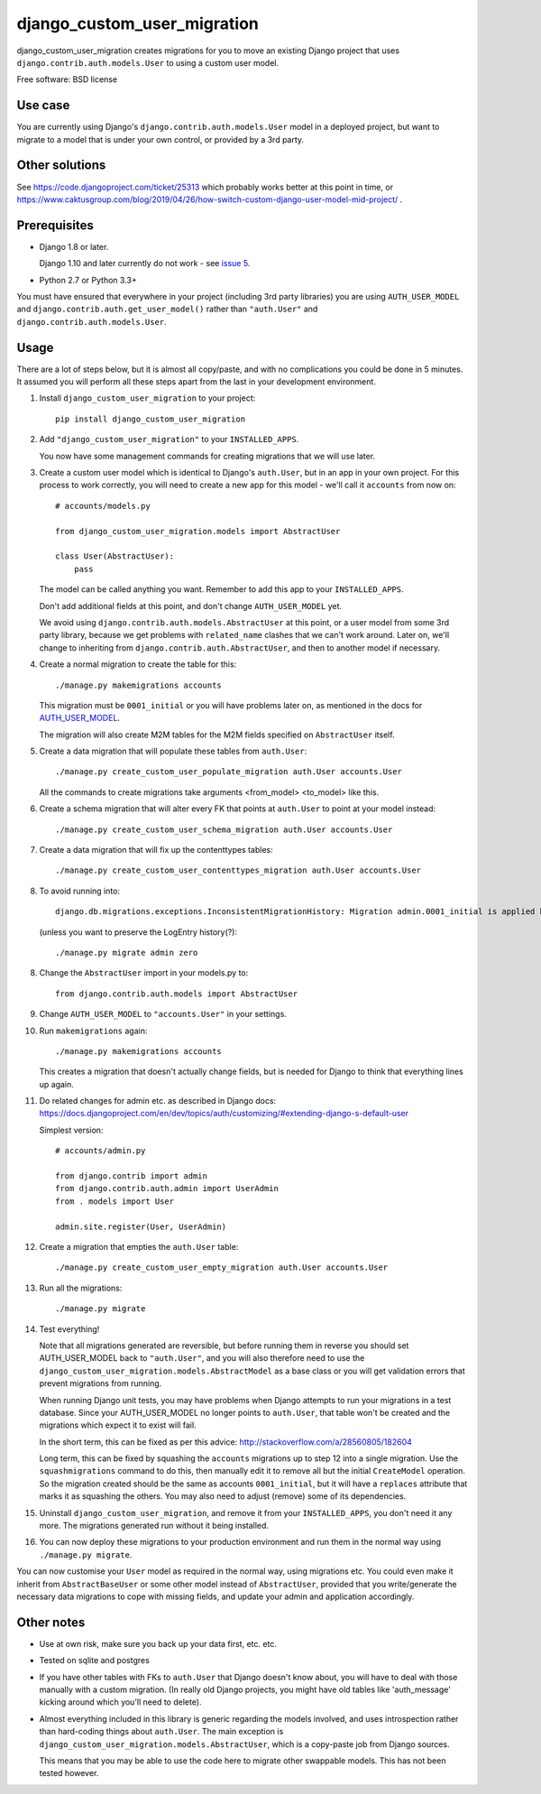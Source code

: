 ===============================
django_custom_user_migration
===============================

.. image:: https://img.shields.io/pypi/v/django_custom_user_migration.svg
        :target: https://pypi.python.org/pypi/django_custom_user_migration


django_custom_user_migration creates migrations for you to move an existing
Django project that uses ``django.contrib.auth.models.User`` to using a custom user
model.

Free software: BSD license

Use case
--------

You are currently using Django's ``django.contrib.auth.models.User`` model in a
deployed project, but want to migrate to a model that is under your own control, or
provided by a 3rd party.

Other solutions
---------------

See https://code.djangoproject.com/ticket/25313 which probably works better at this point in time,
or https://www.caktusgroup.com/blog/2019/04/26/how-switch-custom-django-user-model-mid-project/ .

Prerequisites
-------------

* Django 1.8 or later.

  Django 1.10 and later currently do not work - see `issue 5 <https://bitbucket.org/spookylukey/django_custom_user_migration/issues/5/inconsistentmigrationhistory-when>`_.

* Python 2.7 or Python 3.3+

You must have ensured that everywhere in your project (including 3rd party
libraries) you are using ``AUTH_USER_MODEL`` and
``django.contrib.auth.get_user_model()`` rather than ``"auth.User"`` and
``django.contrib.auth.models.User``.


Usage
-----

There are a lot of steps below, but it is almost all copy/paste, and with no
complications you could be done in 5 minutes. It assumed you will perform all
these steps apart from the last in your development environment.

1. Install ``django_custom_user_migration`` to your project::

     pip install django_custom_user_migration

2. Add ``"django_custom_user_migration"`` to your ``INSTALLED_APPS``.

   You now have some management commands for creating migrations that we
   will use later.

3. Create a custom user model which is identical to Django's ``auth.User``, but
   in an app in your own project. For this process to work correctly, you will
   need to create a new app for this model - we'll call it ``accounts`` from now
   on::

     # accounts/models.py

     from django_custom_user_migration.models import AbstractUser

     class User(AbstractUser):
         pass

   The model can be called anything you want. Remember to add this app to your
   ``INSTALLED_APPS``.

   Don't add additional fields at this point, and don't change
   ``AUTH_USER_MODEL`` yet.

   We avoid using ``django.contrib.auth.models.AbstractUser`` at this point, or
   a user model from some 3rd party library, because we get problems with
   ``related_name`` clashes that we can't work around. Later on, we'll change to
   inheriting from ``django.contrib.auth.AbstractUser``, and then to another model
   if necessary.

4. Create a normal migration to create the table for this::

     ./manage.py makemigrations accounts

   This migration must be ``0001_initial`` or you will have problems later on,
   as mentioned in the docs for `AUTH_USER_MODEL
   <https://docs.djangoproject.com/en/1.8/ref/settings/#auth-user-model>`_.

   The migration will also create M2M tables for the M2M fields specified
   on ``AbstractUser`` itself.

5. Create a data migration that will populate these tables from ``auth.User``::

     ./manage.py create_custom_user_populate_migration auth.User accounts.User

   All the commands to create migrations take arguments <from_model> <to_model> like this.

6. Create a schema migration that will alter every FK that points at ``auth.User``
   to point at your model instead::

     ./manage.py create_custom_user_schema_migration auth.User accounts.User

7. Create a data migration that will fix up the contenttypes tables::

     ./manage.py create_custom_user_contenttypes_migration auth.User accounts.User

8. To avoid running into::

    django.db.migrations.exceptions.InconsistentMigrationHistory: Migration admin.0001_initial is applied before its dependency accounts.0001_initial on database 'default'.

  (unless you want to preserve the LogEntry history(?)::

    ./manage.py migrate admin zero

8. Change the ``AbstractUser`` import in your models.py to::

      from django.contrib.auth.models import AbstractUser

9. Change ``AUTH_USER_MODEL`` to ``"accounts.User"`` in your settings.

10. Run ``makemigrations`` again::

      ./manage.py makemigrations accounts

    This creates a migration that doesn't actually change fields, but is needed
    for Django to think that everything lines up again.

11. Do related changes for admin etc. as described in Django docs:
    https://docs.djangoproject.com/en/dev/topics/auth/customizing/#extending-django-s-default-user

    Simplest version::

      # accounts/admin.py

      from django.contrib import admin
      from django.contrib.auth.admin import UserAdmin
      from . models import User

      admin.site.register(User, UserAdmin)

12. Create a migration that empties the ``auth.User`` table::

      ./manage.py create_custom_user_empty_migration auth.User accounts.User

13. Run all the migrations::

      ./manage.py migrate

14. Test everything!

    Note that all migrations generated are reversible, but before running them
    in reverse you should set AUTH_USER_MODEL back to ``"auth.User"``, and you
    will also therefore need to use the
    ``django_custom_user_migration.models.AbstractModel`` as a base class or you
    will get validation errors that prevent migrations from running.

    When running Django unit tests, you may have problems when Django attempts
    to run your migrations in a test database. Since your AUTH_USER_MODEL no
    longer points to ``auth.User``, that table won't be created and the
    migrations which expect it to exist will fail.

    In the short term, this can be fixed as per this advice:
    http://stackoverflow.com/a/28560805/182604

    Long term, this can be fixed by squashing the ``accounts`` migrations up to
    step 12 into a single migration. Use the ``squashmigrations`` command to do
    this, then manually edit it to remove all but the initial ``CreateModel``
    operation. So the migration created should be the same as accounts
    ``0001_initial``, but it will have a ``replaces`` attribute that marks it as
    squashing the others. You may also need to adjust (remove) some of its
    dependencies.

15. Uninstall ``django_custom_user_migration``, and remove it from your
    ``INSTALLED_APPS``, you don't need it any more. The migrations generated
    run without it being installed.

16. You can now deploy these migrations to your production environment and run
    them in the normal way using ``./manage.py migrate``.

You can now customise your ``User`` model as required in the normal way, using
migrations etc. You could even make it inherit from ``AbstractBaseUser`` or some
other model instead of ``AbstractUser``, provided that you write/generate the
necessary data migrations to cope with missing fields, and update your admin and
application accordingly.


Other notes
-----------

* Use at own risk, make sure you back up your data first, etc. etc.

* Tested on sqlite and postgres

* If you have other tables with FKs to ``auth.User`` that Django doesn't know
  about, you will have to deal with those manually with a custom migration. (In
  really old Django projects, you might have old tables like 'auth_message'
  kicking around which you'll need to delete).

* Almost everything included in this library is generic regarding the models
  involved, and uses introspection rather than hard-coding things about
  ``auth.User``. The main exception is
  ``django_custom_user_migration.models.AbstractUser``, which is a copy-paste
  job from Django sources.

  This means that you may be able to use the code here to migrate other
  swappable models. This has not been tested however.

